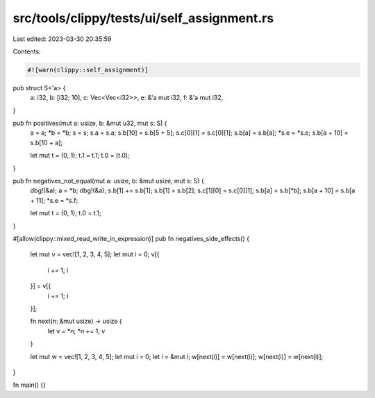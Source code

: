 src/tools/clippy/tests/ui/self_assignment.rs
============================================

Last edited: 2023-03-30 20:35:59

Contents:

.. code-block:: rs

    #![warn(clippy::self_assignment)]

pub struct S<'a> {
    a: i32,
    b: [i32; 10],
    c: Vec<Vec<i32>>,
    e: &'a mut i32,
    f: &'a mut i32,
}

pub fn positives(mut a: usize, b: &mut u32, mut s: S) {
    a = a;
    *b = *b;
    s = s;
    s.a = s.a;
    s.b[10] = s.b[5 + 5];
    s.c[0][1] = s.c[0][1];
    s.b[a] = s.b[a];
    *s.e = *s.e;
    s.b[a + 10] = s.b[10 + a];

    let mut t = (0, 1);
    t.1 = t.1;
    t.0 = (t.0);
}

pub fn negatives_not_equal(mut a: usize, b: &mut usize, mut s: S) {
    dbg!(&a);
    a = *b;
    dbg!(&a);
    s.b[1] += s.b[1];
    s.b[1] = s.b[2];
    s.c[1][0] = s.c[0][1];
    s.b[a] = s.b[*b];
    s.b[a + 10] = s.b[a + 11];
    *s.e = *s.f;

    let mut t = (0, 1);
    t.0 = t.1;
}

#[allow(clippy::mixed_read_write_in_expression)]
pub fn negatives_side_effects() {
    let mut v = vec![1, 2, 3, 4, 5];
    let mut i = 0;
    v[{
        i += 1;
        i
    }] = v[{
        i += 1;
        i
    }];

    fn next(n: &mut usize) -> usize {
        let v = *n;
        *n += 1;
        v
    }

    let mut w = vec![1, 2, 3, 4, 5];
    let mut i = 0;
    let i = &mut i;
    w[next(i)] = w[next(i)];
    w[next(i)] = w[next(i)];
}

fn main() {}


